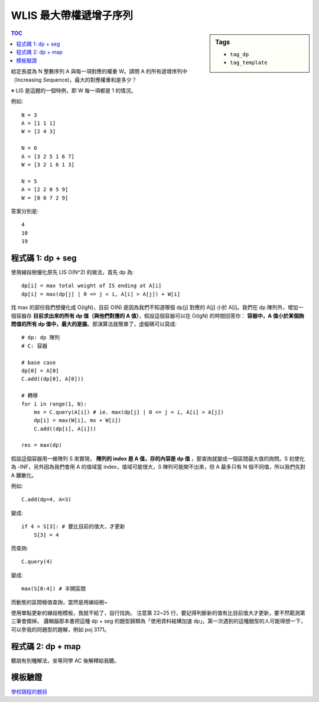 ###################################################
WLIS 最大帶權遞增子序列
###################################################

.. sidebar:: Tags

    - ``tag_dp``
    - ``tag_template``

.. contents:: TOC
    :depth: 2

給定長度為 N 整數序列 A 與每一項對應的權重 W。請問 A 的所有遞增序列中（Increasing Sequence)，最大的對應權重和是多少？

※ LIS 是這題的一個特例，即 W 每一項都是 1 的情況。

例如::

    N = 3
    A = [1 1 1]
    W = [2 4 3]

    N = 6
    A = [3 2 5 1 6 7]
    W = [3 2 1 6 1 3]

    N = 5
    A = [2 2 0 5 9]
    W = [8 0 7 2 9]

答案分別是::

    4
    10
    19


************************
程式碼 1: dp + seg
************************

使用線段樹優化原先 LIS O(N^2) 的做法，首先 dp 為::

    dp[i] = max total weight of IS ending at A[i]
    dp[i] = max(dp[j] | 0 <= j < i, A[i] > A[j]) + W[i]

找 max 的部份我們想優化成 O(lgN)，目前 O(N) 是因為我們不知道哪個 dp[j] 對應的 A[j] 小於 A[i]。我們在 dp 陣列外，增加一個容器存 **目前求出來的所有 dp 值（與他們對應的 A 值）**，假設這個容器可以在 O(lgN) 的時間回答你： **容器中，A 值小於某個詢問值的所有 dp 值中，最大的是誰**。那演算法就簡單了，虛擬碼可以寫成::

    # dp: dp 陣列
    # C: 容器

    # base case
    dp[0] = A[0]
    C.add((dp[0], A[0]))

    # 轉移
    for i in range(1, N):
        mx = C.query(A[i]) # ie. max(dp[j] | 0 <= j < i, A[i] > A[j])
        dp[i] = max(W[i], mx + W[i])
        C.add((dp[i], A[i]))

    res = max(dp)

假設這個容器用一維陣列 S 來實現， **陣列的 index 是 A 值，存的內容是 dp 值** ，那查詢就變成一個區間最大值的詢問。S 初使化為 -INF，另外因為我們會用 A 的值域當 index，值域可能很大，S 陣列可能開不出來，但 A 最多只有 N 個不同值，所以我們先對 A 離散化。

例如::

    C.add(dp=4, A=3)

變成::

    if 4 > S[3]: # 要比目前的值大，才更新
        S[3] = 4

而查詢::

    C.query(4)

變成::

    max(S[0:4]) # 半開區間

而動態的區間極值查詢，當然是用線段樹~

.. code-block:: cpp
    :linenos:

    int wlis(vector<int> A, vector<int> W) {
        int N = sz(A);

        vector<int> S = A;
        sort(S.begin(), S.end());
        for (int& a : A) {
            a = lower_bound(S.begin(), S.end(), a) - S.begin();
        }

        vector<int> dp(N, 0);

        SegTree<int> seg;
        seg.init(N, -INF);
        
        dp[0] = W[0];
        seg.update(A[0], dp[0], 0, 0, seg.NN);

        for (int i = 1; i < N; i++) {
            int mx = seg.query(0, A[i], 0, 0, seg.NN);
            dp[i] = max(W[i], mx + W[i]);

            int cur = seg.query(A[i], A[i] + 1, 0, 0, seg.NN);
            if (dp[i] > cur) {
                seg.update(A[i], dp[i], 0, 0, seg.NN);
            }
        }

        return *max_element(dp.begin(), dp.end());
    }

使用單點更新的線段樹模板，我就不給了，自行找詢。
注意第 22~25 行，要記得判斷新的值有比目前值大才更新，要不然範測第三筆會錯掉。
邏輯腦那本書把這種 dp + seg 的題型歸類為「使用資料結構加速 dp」。第一次遇到的這種題型的人可能得想一下，可以參我的同題型的題解，例如 poj 3171。

************************
程式碼 2: dp + map
************************

聽說有別種解法，坐等同學 AC 後解釋給我聽。

************************
模板驗證
************************

`學校競程的題目 <https://gist.github.com/anonymous/4436b0afdfac0e1dff2fabdc4ca61a07>`_